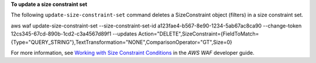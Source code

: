 **To update a size constraint set**

The following ``update-size-constraint-set`` command  deletes a SizeConstraint object (filters) in a size constraint set.

aws waf update-size-constraint-set --size-constraint-set-id a123fae4-b567-8e90-1234-5ab67ac8ca90 --change-token 12cs345-67cd-890b-1cd2-c3a4567d89f1 --updates Action="DELETE",SizeConstraint={FieldToMatch={Type="QUERY_STRING"},TextTransformation="NONE",ComparisonOperator="GT",Size=0}




For more information, see `Working with Size Constraint Conditions`_ in the *AWS WAF* developer guide.

.. _`Working with Size Constraint Conditions`: https://docs.aws.amazon.com/waf/latest/developerguide/web-acl-size-conditions.html

